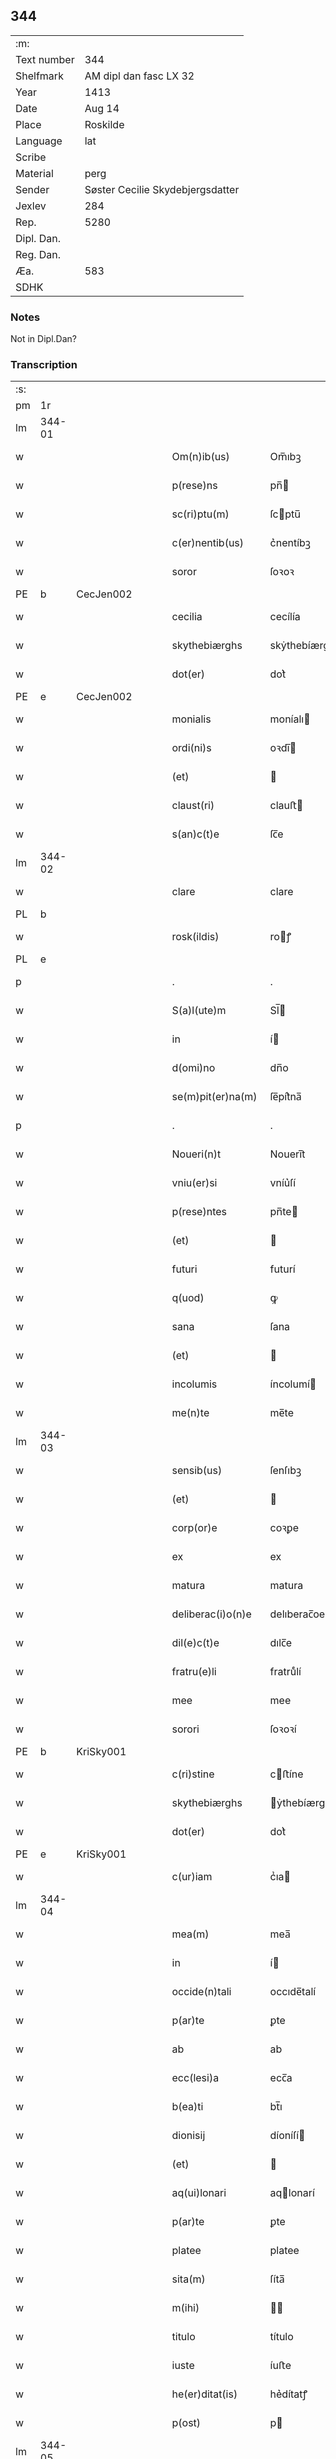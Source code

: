** 344
| :m:         |                                  |
| Text number | 344                              |
| Shelfmark   | AM dipl dan fasc LX 32           |
| Year        | 1413                             |
| Date        | Aug 14                           |
| Place       | Roskilde                         |
| Language    | lat                              |
| Scribe      |                                  |
| Material    | perg                             |
| Sender      | Søster Cecilie Skydebjergsdatter |
| Jexlev      | 284                              |
| Rep.        | 5280                             |
| Dipl. Dan.  |                                  |
| Reg. Dan.   |                                  |
| Æa.         | 583                              |
| SDHK        |                                  |

*** Notes
Not in Dipl.Dan?

*** Transcription
| :s: |        |   |   |   |   |                    |               |   |   |   |   |     |   |   |   |               |
| pm  | 1r     |   |   |   |   |                    |               |   |   |   |   |     |   |   |   |               |
| lm  | 344-01 |   |   |   |   |                    |               |   |   |   |   |     |   |   |   |               |
| w   |        |   |   |   |   | Om(n)ib(us)        | Om̅ıbꝫ         |   |   |   |   | lat |   |   |   |        344-01 |
| w   |        |   |   |   |   | p(rese)ns          | pn̅           |   |   |   |   | lat |   |   |   |        344-01 |
| w   |        |   |   |   |   | sc(ri)ptu(m)       | ſcptu̅        |   |   |   |   | lat |   |   |   |        344-01 |
| w   |        |   |   |   |   | c(er)nentib(us)    | c͛nentíbꝫ      |   |   |   |   | lat |   |   |   |        344-01 |
| w   |        |   |   |   |   | soror              | ſoꝛoꝛ         |   |   |   |   | lat |   |   |   |        344-01 |
| PE  | b      | CecJen002  |   |   |   |                    |               |   |   |   |   |     |   |   |   |               |
| w   |        |   |   |   |   | cecilia            | cecílía       |   |   |   |   | lat |   |   |   |        344-01 |
| w   |        |   |   |   |   | skythebiærghs      | skẏthebíærgh |   |   |   |   | lat |   |   |   |        344-01 |
| w   |        |   |   |   |   | dot(er)            | dot͛           |   |   |   |   | lat |   |   |   |        344-01 |
| PE  | e      | CecJen002  |   |   |   |                    |               |   |   |   |   |     |   |   |   |               |
| w   |        |   |   |   |   | monialis           | moníalı      |   |   |   |   | lat |   |   |   |        344-01 |
| w   |        |   |   |   |   | ordi(ni)s          | oꝛdı̅         |   |   |   |   | lat |   |   |   |        344-01 |
| w   |        |   |   |   |   | (et)               |              |   |   |   |   | lat |   |   |   |        344-01 |
| w   |        |   |   |   |   | claust(ri)         | clauﬅ        |   |   |   |   | lat |   |   |   |        344-01 |
| w   |        |   |   |   |   | s(an)c(t)e         | ſc̅e           |   |   |   |   | lat |   |   |   |        344-01 |
| lm  | 344-02 |   |   |   |   |                    |               |   |   |   |   |     |   |   |   |               |
| w   |        |   |   |   |   | clare              | clare         |   |   |   |   | lat |   |   |   |        344-02 |
| PL  | b      |   |   |   |   |                    |               |   |   |   |   |     |   |   |   |               |
| w   |        |   |   |   |   | rosk(ildis)        | roꝭ          |   |   |   |   | lat |   |   |   |        344-02 |
| PL  | e      |   |   |   |   |                    |               |   |   |   |   |     |   |   |   |               |
| p   |        |   |   |   |   | .                  | .             |   |   |   |   | lat |   |   |   |        344-02 |
| w   |        |   |   |   |   | S(a)l(ute)m        | Sl̅           |   |   |   |   | lat |   |   |   |        344-02 |
| w   |        |   |   |   |   | in                 | í            |   |   |   |   | lat |   |   |   |        344-02 |
| w   |        |   |   |   |   | d(omi)no           | dn̅o           |   |   |   |   | lat |   |   |   |        344-02 |
| w   |        |   |   |   |   | se(m)pit(er)na(m)  | ſe̅pít͛na̅       |   |   |   |   | lat |   |   |   |        344-02 |
| p   |        |   |   |   |   | .                  | .             |   |   |   |   | lat |   |   |   |        344-02 |
| w   |        |   |   |   |   | Noueri(n)t         | Nouerı̅t       |   |   |   |   | lat |   |   |   |        344-02 |
| w   |        |   |   |   |   | vniu(er)si         | vníu͛ſí        |   |   |   |   | lat |   |   |   |        344-02 |
| w   |        |   |   |   |   | p(rese)ntes        | pn̅te         |   |   |   |   | lat |   |   |   |        344-02 |
| w   |        |   |   |   |   | (et)               |              |   |   |   |   | lat |   |   |   |        344-02 |
| w   |        |   |   |   |   | futuri             | futurí        |   |   |   |   | lat |   |   |   |        344-02 |
| w   |        |   |   |   |   | q(uod)             | ꝙ             |   |   |   |   | lat |   |   |   |        344-02 |
| w   |        |   |   |   |   | sana               | ſana          |   |   |   |   | lat |   |   |   |        344-02 |
| w   |        |   |   |   |   | (et)               |              |   |   |   |   | lat |   |   |   |        344-02 |
| w   |        |   |   |   |   | incolumis          | íncolumí     |   |   |   |   | lat |   |   |   |        344-02 |
| w   |        |   |   |   |   | me(n)te            | me̅te          |   |   |   |   | lat |   |   |   |        344-02 |
| lm  | 344-03 |   |   |   |   |                    |               |   |   |   |   |     |   |   |   |               |
| w   |        |   |   |   |   | sensib(us)         | ſenſıbꝫ       |   |   |   |   | lat |   |   |   |        344-03 |
| w   |        |   |   |   |   | (et)               |              |   |   |   |   | lat |   |   |   |        344-03 |
| w   |        |   |   |   |   | corp(or)e          | coꝛꝑe         |   |   |   |   | lat |   |   |   |        344-03 |
| w   |        |   |   |   |   | ex                 | ex            |   |   |   |   | lat |   |   |   |        344-03 |
| w   |        |   |   |   |   | matura             | matura        |   |   |   |   | lat |   |   |   |        344-03 |
| w   |        |   |   |   |   | deliberac(i)o(n)e  | delıberac̅oe   |   |   |   |   | lat |   |   |   |        344-03 |
| w   |        |   |   |   |   | dil(e)c(t)e        | dılc̅e         |   |   |   |   | lat |   |   |   |        344-03 |
| w   |        |   |   |   |   | fratru(e)li        | fratruͤlí      |   |   |   |   | lat |   |   |   |        344-03 |
| w   |        |   |   |   |   | mee                | mee           |   |   |   |   | lat |   |   |   |        344-03 |
| w   |        |   |   |   |   | sorori             | ſoꝛoꝛí        |   |   |   |   | lat |   |   |   |        344-03 |
| PE  | b      | KriSky001  |   |   |   |                    |               |   |   |   |   |     |   |   |   |               |
| w   |        |   |   |   |   | c(ri)stine         | cﬅíne        |   |   |   |   | lat |   |   |   |        344-03 |
| w   |        |   |   |   |   | skythebiærghs      | ẏthebíærghs  |   |   |   |   | lat |   |   |   |        344-03 |
| w   |        |   |   |   |   | dot(er)            | dot͛           |   |   |   |   | lat |   |   |   |        344-03 |
| PE  | e      | KriSky001  |   |   |   |                    |               |   |   |   |   |     |   |   |   |               |
| w   |        |   |   |   |   | c(ur)iam           | cᷣıa          |   |   |   |   | lat |   |   |   |        344-03 |
| lm  | 344-04 |   |   |   |   |                    |               |   |   |   |   |     |   |   |   |               |
| w   |        |   |   |   |   | mea(m)             | mea̅           |   |   |   |   | lat |   |   |   |        344-04 |
| w   |        |   |   |   |   | in                 | í            |   |   |   |   | lat |   |   |   |        344-04 |
| w   |        |   |   |   |   | occide(n)tali      | occıde̅talí    |   |   |   |   | lat |   |   |   |        344-04 |
| w   |        |   |   |   |   | p(ar)te            | ꝑte           |   |   |   |   | lat |   |   |   |        344-04 |
| w   |        |   |   |   |   | ab                 | ab            |   |   |   |   | lat |   |   |   |        344-04 |
| w   |        |   |   |   |   | ecc(lesi)a         | ecc̅a          |   |   |   |   | lat |   |   |   |        344-04 |
| w   |        |   |   |   |   | b(ea)ti            | bt̅ı           |   |   |   |   | lat |   |   |   |        344-04 |
| w   |        |   |   |   |   | dionisij           | díoníſí      |   |   |   |   | lat |   |   |   |        344-04 |
| w   |        |   |   |   |   | (et)               |              |   |   |   |   | lat |   |   |   |        344-04 |
| w   |        |   |   |   |   | aq(ui)lonari       | aqlonarí     |   |   |   |   | lat |   |   |   |        344-04 |
| w   |        |   |   |   |   | p(ar)te            | ꝑte           |   |   |   |   | lat |   |   |   |        344-04 |
| w   |        |   |   |   |   | platee             | platee        |   |   |   |   | lat |   |   |   |        344-04 |
| w   |        |   |   |   |   | sita(m)            | ſíta̅          |   |   |   |   | lat |   |   |   |        344-04 |
| w   |        |   |   |   |   | m(ihi)             |             |   |   |   |   | lat |   |   |   |        344-04 |
| w   |        |   |   |   |   | titulo             | título        |   |   |   |   | lat |   |   |   |        344-04 |
| w   |        |   |   |   |   | iuste              | íuﬅe          |   |   |   |   | lat |   |   |   |        344-04 |
| w   |        |   |   |   |   | he(er)ditat(is)    | he͛dítatꝭ      |   |   |   |   | lat |   |   |   |        344-04 |
| w   |        |   |   |   |   | p(ost)             | p            |   |   |   |   | lat |   |   |   |        344-04 |
| lm  | 344-05 |   |   |   |   |                    |               |   |   |   |   |     |   |   |   |               |
| w   |        |   |   |   |   | morte(m)           | moꝛte̅         |   |   |   |   | lat |   |   |   |        344-05 |
| w   |        |   |   |   |   | dil(e)c(t)i        | dılc̅ı         |   |   |   |   | lat |   |   |   |        344-05 |
| w   |        |   |   |   |   | p(at)ris           | pr̅ı          |   |   |   |   | lat |   |   |   |        344-05 |
| w   |        |   |   |   |   | mei                | meí           |   |   |   |   | lat |   |   |   |        344-05 |
| w   |        |   |   |   |   | an(te)q(uam)       | an̅ꝙ          |   |   |   |   | lat |   |   |   |        344-05 |
| w   |        |   |   |   |   | ordine(m)          | oꝛdíne̅        |   |   |   |   | lat |   |   |   |        344-05 |
| w   |        |   |   |   |   | int(ra)ui          | íntuí        |   |   |   |   | lat |   |   |   |        344-05 |
| w   |        |   |   |   |   | aduoluta(m)        | aduoluta̅      |   |   |   |   | lat |   |   |   |        344-05 |
| w   |        |   |   |   |   | cu(m)              | cu̅            |   |   |   |   | lat |   |   |   |        344-05 |
| w   |        |   |   |   |   | o(mn)ib(us)        | o̅ıbꝫ          |   |   |   |   | lat |   |   |   |        344-05 |
| w   |        |   |   |   |   | suis               | ſuí          |   |   |   |   | lat |   |   |   |        344-05 |
| w   |        |   |   |   |   | p(er)tine(n)cijs   | ꝑtíne̅cí     |   |   |   |   | lat |   |   |   |        344-05 |
| w   |        |   |   |   |   | (con)fero          | ꝯfero         |   |   |   |   | lat |   |   |   |        344-05 |
| w   |        |   |   |   |   | pure               | pure          |   |   |   |   | lat |   |   |   |        344-05 |
| w   |        |   |   |   |   | p(ro)p(ter)        | ̅             |   |   |   |   | lat |   |   |   |        344-05 |
| w   |        |   |   |   |   | d(eu)m             | d̅            |   |   |   |   | lat |   |   |   |        344-05 |
| w   |        |   |   |   |   | (et)               |              |   |   |   |   | lat |   |   |   |        344-05 |
| w   |        |   |   |   |   | resigno            | reſígno       |   |   |   |   | lat |   |   |   |        344-05 |
| lm  | 344-06 |   |   |   |   |                    |               |   |   |   |   |     |   |   |   |               |
| w   |        |   |   |   |   | ad                 | ad            |   |   |   |   | lat |   |   |   |        344-06 |
| w   |        |   |   |   |   | dies               | díe          |   |   |   |   | lat |   |   |   |        344-06 |
| w   |        |   |   |   |   | suos               | ſuo          |   |   |   |   | lat |   |   |   |        344-06 |
| w   |        |   |   |   |   | lib(er)e           | lıb͛e          |   |   |   |   | lat |   |   |   |        344-06 |
| w   |        |   |   |   |   | possidenda(m)      | poıdenda̅     |   |   |   |   | lat |   |   |   |        344-06 |
| w   |        |   |   |   |   | ip(s)a             | íp̅a           |   |   |   |   | lat |   |   |   |        344-06 |
| w   |        |   |   |   |   | vero               | vero          |   |   |   |   | lat |   |   |   |        344-06 |
| w   |        |   |   |   |   | soror              | ſoꝛoꝛ         |   |   |   |   | lat |   |   |   |        344-06 |
| PE  | b      | KriSky001  |   |   |   |                    |               |   |   |   |   |     |   |   |   |               |
| w   |        |   |   |   |   | c(ri)stina         | cﬅína        |   |   |   |   | lat |   |   |   |        344-06 |
| PE  | e      | KriSky001  |   |   |   |                    |               |   |   |   |   |     |   |   |   |               |
| w   |        |   |   |   |   | de                 | de            |   |   |   |   | lat |   |   |   |        344-06 |
| w   |        |   |   |   |   | medio              | medıo         |   |   |   |   | lat |   |   |   |        344-06 |
| w   |        |   |   |   |   | sublata            | ſublata       |   |   |   |   | lat |   |   |   |        344-06 |
| w   |        |   |   |   |   | p(re)d(i)c(t)a     | p̅dc̅a          |   |   |   |   | lat |   |   |   |        344-06 |
| w   |        |   |   |   |   | curia              | curía         |   |   |   |   | lat |   |   |   |        344-06 |
| w   |        |   |   |   |   | cu(m)              | cu̅            |   |   |   |   | lat |   |   |   |        344-06 |
| w   |        |   |   |   |   | o(mn)ib(us)        | o̅ıbꝫ          |   |   |   |   | lat |   |   |   |        344-06 |
| w   |        |   |   |   |   | suis               | ſuí          |   |   |   |   | lat |   |   |   |        344-06 |
| w   |        |   |   |   |   | p(er)tine(n)cijs   | ꝑtíne̅cí     |   |   |   |   | lat |   |   |   |        344-06 |
| lm  | 344-07 |   |   |   |   |                    |               |   |   |   |   |     |   |   |   |               |
| w   |        |   |   |   |   | p(re)d(i)c(t)o     | p̅dc̅o          |   |   |   |   | lat |   |   |   |        344-07 |
| w   |        |   |   |   |   | claust(ro)         | clauﬅͦ         |   |   |   |   | lat |   |   |   |        344-07 |
| w   |        |   |   |   |   | attinebit          | attínebít     |   |   |   |   | lat |   |   |   |        344-07 |
| w   |        |   |   |   |   | p(er)petuo         | ꝑpetuo        |   |   |   |   | lat |   |   |   |        344-07 |
| w   |        |   |   |   |   | iure               | íure          |   |   |   |   | lat |   |   |   |        344-07 |
| w   |        |   |   |   |   | possidenda         | poıdenda     |   |   |   |   | lat |   |   |   |        344-07 |
| w   |        |   |   |   |   | s(i)n(e)           | ſ̅            |   |   |   |   | lat |   |   |   |        344-07 |
| w   |        |   |   |   |   | reclamac(i)o(n)e   | reclamac̅oe    |   |   |   |   | lat |   |   |   |        344-07 |
| w   |        |   |   |   |   | (et)               |              |   |   |   |   | lat |   |   |   |        344-07 |
| w   |        |   |   |   |   | impetic(i)o(n)e    | ímpetíc̅oe     |   |   |   |   | lat |   |   |   |        344-07 |
| w   |        |   |   |   |   | cui(us)cu(m)q(ue)  | cuı᷒cu̅qꝫ       |   |   |   |   | lat |   |   |   |        344-07 |
| p   |        |   |   |   |   | .                  | .             |   |   |   |   | lat |   |   |   |        344-07 |
| w   |        |   |   |   |   | Jn                 | Jn            |   |   |   |   | lat |   |   |   |        344-07 |
| w   |        |   |   |   |   | cui(us)            | cuí          |   |   |   |   | lat |   |   |   |        344-07 |
| w   |        |   |   |   |   | rei                | reí           |   |   |   |   | lat |   |   |   |        344-07 |
| w   |        |   |   |   |   | testi¦moniu(m)     | teﬅí¦moníu̅    |   |   |   |   | lat |   |   |   | 344-07—344-08 |
| w   |        |   |   |   |   | sigillu(m)         | ſígíllu̅       |   |   |   |   | lat |   |   |   |        344-08 |
| w   |        |   |   |   |   | n(ost)ri           | nr̅ı           |   |   |   |   | lat |   |   |   |        344-08 |
| w   |        |   |   |   |   | (con)uent(us)      | ꝯuent        |   |   |   |   | lat |   |   |   |        344-08 |
| w   |        |   |   |   |   | (et)               |              |   |   |   |   | lat |   |   |   |        344-08 |
| w   |        |   |   |   |   | sigillu(m)         | ſígíllu̅       |   |   |   |   | lat |   |   |   |        344-08 |
| w   |        |   |   |   |   | officij            | offící       |   |   |   |   | lat |   |   |   |        344-08 |
| w   |        |   |   |   |   | m(at)ris           | mr̅ı          |   |   |   |   | lat |   |   |   |        344-08 |
| w   |        |   |   |   |   | n(ost)re           | nr̅e           |   |   |   |   | lat |   |   |   |        344-08 |
| w   |        |   |   |   |   | abb(atiss)e        | abb̅e          |   |   |   |   | lat |   |   |   |        344-08 |
| w   |        |   |   |   |   | vna                | vna           |   |   |   |   | lat |   |   |   |        344-08 |
| w   |        |   |   |   |   | cu(m)              | cu̅            |   |   |   |   | lat |   |   |   |        344-08 |
| w   |        |   |   |   |   | sigillis           | ſígıllí      |   |   |   |   | lat |   |   |   |        344-08 |
| w   |        |   |   |   |   | ho(no)rabilium     | ho̅ꝛabılíu    |   |   |   |   | lat |   |   |   |        344-08 |
| w   |        |   |   |   |   | viror(um)          | víroꝝ         |   |   |   |   | lat |   |   |   |        344-08 |
| w   |        |   |   |   |   | v(idelicet)        | vꝫ            |   |   |   |   | lat |   |   |   |        344-08 |
| lm  | 344-09 |   |   |   |   |                    |               |   |   |   |   |     |   |   |   |               |
| w   |        |   |   |   |   | d(omi)ni           | dn̅ı           |   |   |   |   | lat |   |   |   |        344-09 |
| PE  | b      | NieBos002  |   |   |   |                    |               |   |   |   |   |     |   |   |   |               |
| w   |        |   |   |   |   | nicholai           | nícholaí      |   |   |   |   | lat |   |   |   |        344-09 |
| w   |        |   |   |   |   | boecij             | boecí        |   |   |   |   | lat |   |   |   |        344-09 |
| PE  | e      | NieBos002  |   |   |   |                    |               |   |   |   |   |     |   |   |   |               |
| w   |        |   |   |   |   | canonici           | canonící      |   |   |   |   | lat |   |   |   |        344-09 |
| PL  | b      |   |   |   |   |                    |               |   |   |   |   |     |   |   |   |               |
| w   |        |   |   |   |   | rosk(ildensis)     | roꝭ          |   |   |   |   | lat |   |   |   |        344-09 |
| PL  | e      |   |   |   |   |                    |               |   |   |   |   |     |   |   |   |               |
| w   |        |   |   |   |   | (et)               |              |   |   |   |   | lat |   |   |   |        344-09 |
| w   |        |   |   |   |   | p(re)uisoris       | p̅uıſoꝛí      |   |   |   |   | lat |   |   |   |        344-09 |
| w   |        |   |   |   |   | claust(ri)         | clauﬅ        |   |   |   |   | lat |   |   |   |        344-09 |
| w   |        |   |   |   |   | s(an)c(t)e         | ſc̅e           |   |   |   |   | lat |   |   |   |        344-09 |
| w   |        |   |   |   |   | clare              | clare         |   |   |   |   | lat |   |   |   |        344-09 |
| w   |        |   |   |   |   | (et)               |              |   |   |   |   | lat |   |   |   |        344-09 |
| w   |        |   |   |   |   | d(omi)ni           | dn̅ı           |   |   |   |   | lat |   |   |   |        344-09 |
| PE  | b      | JenJak002  |   |   |   |                    |               |   |   |   |   |     |   |   |   |               |
| w   |        |   |   |   |   | ioh(ann)is         | ıoh̅ı         |   |   |   |   | lat |   |   |   |        344-09 |
| w   |        |   |   |   |   | iacobi             | íacobí        |   |   |   |   | lat |   |   |   |        344-09 |
| PE  | e      | JenJak002  |   |   |   |                    |               |   |   |   |   |     |   |   |   |               |
| w   |        |   |   |   |   | p(re)uisoris       | p̅uíſoꝛí      |   |   |   |   | lat |   |   |   |        344-09 |
| w   |        |   |   |   |   | claust(ri)         | clauﬅ        |   |   |   |   | lat |   |   |   |        344-09 |
| w   |        |   |   |   |   | s(an)c(t)e         | ſc̅e           |   |   |   |   | lat |   |   |   |        344-09 |
| lm  | 344-10 |   |   |   |   |                    |               |   |   |   |   |     |   |   |   |               |
| w   |        |   |   |   |   | agnet(is)          | agnetꝭ        |   |   |   |   | lat |   |   |   |        344-10 |
| w   |        |   |   |   |   | p(rese)ntib(us)    | pn̅tíbꝫ        |   |   |   |   | lat |   |   |   |        344-10 |
| w   |        |   |   |   |   | e(st)              | e̅             |   |   |   |   | lat |   |   |   |        344-10 |
| w   |        |   |   |   |   | appe(n)su(m)       | ae̅ſu̅         |   |   |   |   | lat |   |   |   |        344-10 |
| p   |        |   |   |   |   | .                  | .             |   |   |   |   | lat |   |   |   |        344-10 |
| w   |        |   |   |   |   | Datu(m)            | Datu̅          |   |   |   |   | lat |   |   |   |        344-10 |
| PL  | b      |   |   |   |   |                    |               |   |   |   |   |     |   |   |   |               |
| w   |        |   |   |   |   | rosk(ildis)        | roꝭ          |   |   |   |   | lat |   |   |   |        344-10 |
| PL  | e      |   |   |   |   |                    |               |   |   |   |   |     |   |   |   |               |
| w   |        |   |   |   |   | a(n)no             | a̅no           |   |   |   |   | lat |   |   |   |        344-10 |
| w   |        |   |   |   |   | d(omi)ni           | dn̅ı           |   |   |   |   | lat |   |   |   |        344-10 |
| p   |        |   |   |   |   | .                  | .             |   |   |   |   | lat |   |   |   |        344-10 |
| n   |        |   |   |   |   | mͦ                  | ͦ             |   |   |   |   | lat |   |   |   |        344-10 |
| p   |        |   |   |   |   | .                  | .             |   |   |   |   | lat |   |   |   |        344-10 |
| n   |        |   |   |   |   | cdͦ                 | cdͦ            |   |   |   |   | lat |   |   |   |        344-10 |
| p   |        |   |   |   |   | .                  | .             |   |   |   |   | lat |   |   |   |        344-10 |
| n   |        |   |   |   |   | xiijͦ               | xııȷͦ          |   |   |   |   |     |   |   |   |               |
| p   |        |   |   |   |   | .                  | .             |   |   |   |   | lat |   |   |   |        344-10 |
| w   |        |   |   |   |   | vigilia            | vígílía       |   |   |   |   | lat |   |   |   |        344-10 |
| w   |        |   |   |   |   | assu(m)pc(i)o(n)is | au̅pc̅oı      |   |   |   |   | lat |   |   |   |        344-10 |
| w   |        |   |   |   |   | b(ea)te            | bt̅e           |   |   |   |   | lat |   |   |   |        344-10 |
| w   |        |   |   |   |   | virgi(ni)s         | vírgı̅        |   |   |   |   | lat |   |   |   |        344-10 |
| p   |        |   |   |   |   | .                  | .             |   |   |   |   | lat |   |   |   |        344-10 |
| :e: |        |   |   |   |   |                    |               |   |   |   |   |     |   |   |   |               |
